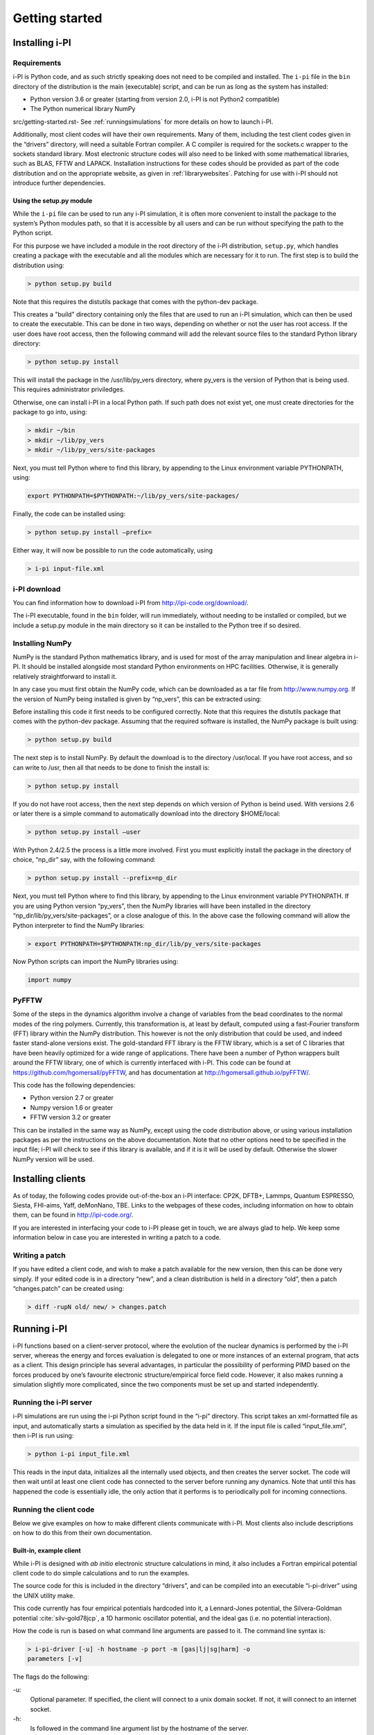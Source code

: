Getting started
===============

.. _install:

Installing i-PI
---------------

Requirements
~~~~~~~~~~~~

i-PI is Python code, and as such strictly speaking does not need to be
compiled and installed. The ``i-pi`` file in the ``bin`` directory of
the distribution is the main (executable) script, and can be run as long
as the system has installed:

-  Python version 3.6 or greater (starting from version 2.0, i-PI is not Python2
   compatible)

-  The Python numerical library NumPy
src/getting-started.rst-
See :ref:`runningsimulations` for more details on how to launch i-PI.

Additionally, most client codes will have their own requirements. Many
of them, including the test client codes given in the “drivers”
directory, will need a suitable Fortran compiler. A C compiler is
required for the sockets.c wrapper to the sockets standard library. Most
electronic structure codes will also need to be linked with some
mathematical libraries, such as BLAS, FFTW and LAPACK. Installation
instructions for these codes should be provided as part of the code
distribution and on the appropriate website, as given in
:ref:`librarywebsites`. Patching for use with i-PI should not
introduce further dependencies.

Using the setup.py module
^^^^^^^^^^^^^^^^^^^^^^^^^

While the ``i-pi`` file can be used to run any i-PI simulation, it is
often more convenient to install the package to the system’s Python
modules path, so that it is accessible by all users and can be run
without specifying the path to the Python script.

For this purpose we have included a module in the root directory of the
i-PI distribution, ``setup.py``, which handles creating a package with
the executable and all the modules which are necessary for it to run.
The first step is to build the distribution using:

.. code-block::

   > python setup.py build

Note that this requires the distutils package that comes with the
python-dev package.

This creates a "build" directory containing only the files that are used
to run an i-PI simulation, which can then be used to create the
executable. This can be done in two ways, depending on whether or not
the user has root access. If the user does have root access, then the
following command will add the relevant source files to the standard
Python library directory:

.. code-block::

   > python setup.py install

This will install the package in the /usr/lib/py_vers directory, where
py_vers is the version of Python that is being used. This requires
administrator priviledges.

Otherwise, one can install i-PI in a local Python path. If such path
does not exist yet, one must create directories for the package to go
into, using:

.. code-block::

    > mkdir ~/bin
    > mkdir ~/lib/py_vers
    > mkdir ~/lib/py_vers/site-packages

Next, you must tell Python where to find this library, by appending to
the Linux environment variable PYTHONPATH, using:

.. code-block::

    export PYTHONPATH=$PYTHONPATH:~/lib/py_vers/site-packages/

Finally, the code can be installed using:

.. code-block::

   > python setup.py install –prefix= 

Either way, it will now be possible to run the code automatically, using

.. code-block::

   > i-pi input-file.xml


i-PI download
~~~~~~~~~~~~~

You can find information how to download i-PI from
http://ipi-code.org/download/.

The i-PI executable, found in the ``bin`` folder, will run immediately,
without needing to be installed or compiled, but we include a setup.py
module in the main directory so it can be installed to the Python tree
if so desired.

Installing NumPy
~~~~~~~~~~~~~~~~

NumPy is the standard Python mathematics library, and is used for most
of the array manipulation and linear algebra in i-PI. It should be
installed alongside most standard Python environments on HPC facilities.
Otherwise, it is generally relatively straightforward to install it.

In any case you must first obtain the NumPy code, which can be
downloaded as a tar file from http://www.numpy.org. If the version of
NumPy being installed is given by “np_vers”, this can be extracted
using:

Before installing this code it first needs to be configured correctly.
Note that this requires the distutils package that comes with the
python-dev package. Assuming that the required software is installed,
the NumPy package is built using:

.. code-block::

   > python setup.py build

The next step is to install NumPy. By default the download is to the
directory /usr/local. If you have root access, and so can write to /usr,
then all that needs to be done to finish the install is:

.. code-block::

   > python setup.py install

If you do not have root access, then the next step depends on which
version of Python is beind used. With versions 2.6 or later there is a
simple command to automatically download into the directory $HOME/local:

.. code-block::

   > python setup.py install –user

With Python 2.4/2.5 the process is a little more involved. First you
must explicitly install the package in the directory of choice, “np_dir”
say, with the following command:

.. code-block::

   > python setup.py install --prefix=np_dir

Next, you must tell Python where to find this library, by appending to
the Linux environment variable PYTHONPATH. If you are using Python
version “py_vers”, then the NumPy libraries will have been installed in
the directory “np_dir/lib/py_vers/site-packages”, or a close analogue of
this. In the above case the following command will allow the Python
interpreter to find the NumPy libraries:

.. code-block::

   > export PYTHONPATH=$PYTHONPATH:np_dir/lib/py_vers/site-packages

Now Python scripts can import the NumPy libraries using:

.. code-block::

   import numpy

PyFFTW
~~~~~~

Some of the steps in the dynamics algorithm involve a change of
variables from the bead coordinates to the normal modes of the ring
polymers. Currently, this transformation is, at least by default,
computed using a fast-Fourier transform (FFT) library within the NumPy
distribution. This however is not the only distribution that could be
used, and indeed faster stand-alone versions exist. The gold-standard
FFT library is the FFTW library, which is a set of C libraries that have
been heavily optimized for a wide range of applications. There have been
a number of Python wrappers built around the FFTW library, one of which
is currently interfaced with i-PI. This code can be found at
https://github.com/hgomersall/pyFFTW, and has documentation at
http://hgomersall.github.io/pyFFTW/.

This code has the following dependencies:

-  Python version 2.7 or greater

-  Numpy version 1.6 or greater

-  FFTW version 3.2 or greater

This can be installed in the same way as NumPy, except using the code
distribution above, or using various installation packages as per the
instructions on the above documentation. Note that no other options need
to be specified in the input file; i-PI will check to see if this
library is available, and if it is it will be used by default. Otherwise
the slower NumPy version will be used.

.. _clientinstall:

Installing clients
------------------

As of today, the following codes provide out-of-the-box an i-PI
interface: CP2K, DFTB+, Lammps, Quantum ESPRESSO, Siesta, FHI-aims,
Yaff, deMonNano, TBE. Links to the webpages of these codes, including
information on how to obtain them, can be found in http://ipi-code.org/.

If you are interested in interfacing your code to i-PI please get in
touch, we are always glad to help. We keep some information below in
case you are interested in writing a patch to a code.

Writing a patch
~~~~~~~~~~~~~~~

If you have edited a client code, and wish to make a patch available for
the new version, then this can be done very simply. If your edited code
is in a directory “new”, and a clean distribution is held in a directory
“old”, then a patch “changes.patch” can be created using:

.. code-block::

   > diff -rupN old/ new/ > changes.patch

.. _runningsimulations:

Running i-PI
------------

i-PI functions based on a client-server protocol, where the evolution of
the nuclear dynamics is performed by the i-PI server, whereas the energy
and forces evaluation is delegated to one or more instances of an
external program, that acts as a client. This design principle has
several advantages, in particular the possibility of performing PIMD
based on the forces produced by one’s favourite electronic
structure/empirical force field code. However, it also makes running a
simulation slightly more complicated, since the two components must be
set up and started independently.

Running the i-PI server
~~~~~~~~~~~~~~~~~~~~~~~

i-PI simulations are run using the i-pi Python script found in the
“i-pi” directory. This script takes an xml-formatted file as input, and
automatically starts a simulation as specified by the data held in it.
If the input file is called “input_file.xml”, then i-PI is run using:

.. code-block::

    > python i-pi input_file.xml

This reads in the input data, initializes all the internally used
objects, and then creates the server socket. The code will then wait
until at least one client code has connected to the server before
running any dynamics. Note that until this has happened the code is
essentially idle, the only action that it performs is to periodically
poll for incoming connections.

.. _runningclients:

Running the client code
~~~~~~~~~~~~~~~~~~~~~~~

Below we give examples on how to make different clients communicate with
i-PI. Most clients also include descriptions on how to do this from
their own documentation.

.. _driver.x:

Built-in, example client
^^^^^^^^^^^^^^^^^^^^^^^^

While i-PI is designed with *ab initio* electronic structure
calculations in mind, it also includes a Fortran empirical potential
client code to do simple calculations and to run the examples.

The source code for this is included in the directory “drivers”, and can
be compiled into an executable “i-pi-driver” using the UNIX utility
make.

This code currently has four empirical potentials hardcoded into it, a
Lennard-Jones potential, the Silvera-Goldman potential
:cite:`silv-gold78jcp`, a 1D harmonic oscillator potential,
and the ideal gas (i.e. no potential interaction).

How the code is run is based on what command line arguments are passed
to it. The command line syntax is:

.. code-block::

   > i-pi-driver [-u] -h hostname -p port -m [gas|lj|sg|harm] -o
   parameters [-v]

The flags do the following:

-u:
   Optional parameter. If specified, the client will connect to a unix
   domain socket. If not, it will connect to an internet socket.

-h:
   Is followed in the command line argument list by the hostname of the
   server.

-p:
   Is followed in the command line argument list by the port number of
   the server.

-m:
   Is followed in the command line argument list by a string specifying
   the type of potential to be used. “gas” gives no potential, “lj”
   gives a Lennard-Jones potential, “sg” gives a Silvera-Goldman
   potential and “harm” gives a 1D harmonic oscillator potential. Other
   options should be clear from their description.

-o:
   Is followed in the command line argument list by a string of comma
   separated values needed to initialize the potential parameters. “gas”
   requires no parameters, “harm” requires a spring constant, “sg”
   requires a cut-off radius and “lj” requires the length and energy
   scales and a cut-off radius to be specified. All of these must be
   given in atomic units.

-v:
   Optional parameter. If given, the client will print out more
   information each time step.

This code should be fairly simple to extend to other pair-wise
interaction potentials, and examples of its use can be seen in the
“examples” directory, as explained in :ref:`tests`.

CP2K
^^^^

To use CP2K as the client code using an internet domain socket on the
host address “host_address” and on the port number “port” the following
lines must be added to its input file:

.. code-block::

    &GLOBAL
       ...
       RUN_TYPE DRIVER
       ...
    &END GLOBAL

    &MOTION
       ...
       &DRIVER
          HOST host_address
          PORT port
       &END DRIVER
       ...
    &END MOTION

If instead a unix domain socket is required then the following
modification is necessary:

.. code-block::

    &MOTION
       ...
       &DRIVER
          HOST host_address
          PORT port
          UNIX
       &END DRIVER
       ...
    &END MOTION

The rest of the input file should be the same as for a standard CP2K
calculation, as explained at `www.cp2k.org/ <www.cp2k.org/>`__.

Quantum-Espresso
^^^^^^^^^^^^^^^^

To use Quantum-Espresso as the client code using an internet domain
socket on the host address “host_address” and on the port number “port”
the following lines must be added to its input file:

.. code-block::

    &CONTROL
       ...
       calculation=`driver'
       srvaddress=`host_address:port'
       ...
    /

If instead a unix domain socket is required then the following
modification is necessary:

.. code-block::

    &CONTROL
       ...
       calculation=`driver'
       srvaddress=`UNIX:socket_name:port'
       ...
    /
    
The rest of the input file should be the same as for a standard Quantum
Espresso calculation, as explained at
`www.quantum-espresso.org/ <www.quantum-espresso.org/>`__.

LAMMPS
^^^^^^

To use LAMMPS as the client code using an internet domain socket on the
host address “host_address” and on the port number “port” the following
lines must be added to its input file:

.. code-block::

    fix  1 all ipi host_address port

If instead a unix domain socket is required then the following
modification is necessary:

.. code-block::

    fix  1 all ipi host_address port unix

The rest of the input file should be the same as for a standard LAMMPS
calculation, as explained at http://lammps.sandia.gov/index.html. Note
that LAMMPS must be compiled with the ``yes-user-misc`` option to
communicate with i-PI. More information from
https://lammps.sandia.gov/doc/fix_ipi.html.

FHI-aims
^^^^^^^^

To use FHI-aims as the client code using an internet domain socket on
the host address “host_address” and on the port number “port” the
following lines must be added to its ``control.in`` file:

.. code-block::

    use_pimd_wrapper host_address port

If instead a unix domain socket is required then the following
modification is necessary:

.. code-block::

    use_pimd_wrapper UNIX:host_address port

One can also communicate different electronic-structure quantities to
i-PI through the ``extra`` string from FHI-aims. In this case the
following lines can be added to the ``control.in`` file:

.. code-block::

    communicate_pimd_wrapper option
    
where option can be, e.g.,
``dipole, hirshfeld, workfunction, friction``.

.. _hpc:

Running on a HPC system
~~~~~~~~~~~~~~~~~~~~~~~

Running i-PI on a high-performance computing (HPC) system can be a bit
more challenging than running it locally using UNIX-domain sockets or
using the *localhost* network interface. The main problem is related to
the fact that different HPC systems adopt a variety of solutions to have
the different nodes communicate with each other and with the login
nodes, and to queue and manage computational jobs.

.. _fig-running:

.. figure:: ../figures/ipi-running.*
   :width: 90.0%

   Different approaches to run i-PI and a number of
   instances of the forces code on a HPC system: a) running i-PI and the
   clients in a single job; b) running i-PI and the clients on the same
   system, but using different jobs, or running i-PI interactively on
   the login node; c) running i-PI on a local workstation, communicating
   with the clients (that can run on one or multiple HPC systems) over
   the internet.

The figure represents schematically three different
approaches to run i-PI on a HPC system:

#. running both i-PI and multiple instances of the client as a single
   job on the HPC system. The job submission script must launch i-PI
   first, as a serial background job, then wait a few seconds for it to
   load and create a socket


    .. code-block::

        > python i-pi input_file.xml &> log & wait 10    

   Then, one should launch with mpirun or any system-specific mechanism
   one or more independent instances of the client code. Note that not
   all queing systems allow launching several mpirun instances from a
   single job.

#. running i-PI and the clients on the HPC system, but in separate jobs.
   Since i-PI consumes very little resources, one should ideally launch
   it interactively on a login node
   
   .. code-block::

        > nohup python i-pi input_file.xml < /dev/null &> log &

   or alternative on a queue with a very long wall-clock time. Then,
   multiple instances of the client can be run as independent jobs: as
   they start, they will connect to the server which will take care of
   adding them dynamically to the list of active clients, dispatching
   force calculations to them, and removing them from the list when
   their wall-clock time expires. This is perhaps the model that applies
   more easily to different HPC systems; however it requires having
   permission to run on the head node, or having access to a long
   wall-clock time queue that ensures that i-PI is always active.

#. running i-PI on a simple workstation, and performing communication
   over the internet with the clients that run on one or more HPC
   systems. This model exploits in full the distributed-computing model
   that underlies the philosophy of i-PI and is very robust – as the
   server can be always on, and the output of the simulation is
   generated locally. However, this is also the most complicated to set
   up, as the local workstation must accept in-coming connections from
   the internet – which is not always possible when behind a firewall –
   and the compute nodes of the HPC centre must have an outgoing
   connection to the internet, which often requires ssh tunnelling
   through a login node (see section :ref:`distrib` for more
   details).

.. _tests:

Testing the install
-------------------

test the installation with ‘nose‘
~~~~~~~~~~~~~~~~~~~~~~~~~~~~~~~~~

There are several test cases included, that can be run automatically
with ‘i-pi-tests‘ from the root directory.

.. code-block::

   > i-pi-tests

test cases and examples
~~~~~~~~~~~~~~~~~~~~~~~

The `examples/` folder contain a multitude of examples for i-PI, covering
most of the existing functionalities, and including also simple tests that
can be run with different client codes. 

All the input files are contained in the directory “examples”, which is
subdivided into subfolder that cover different classes of simulations, and/or different client codes. 
